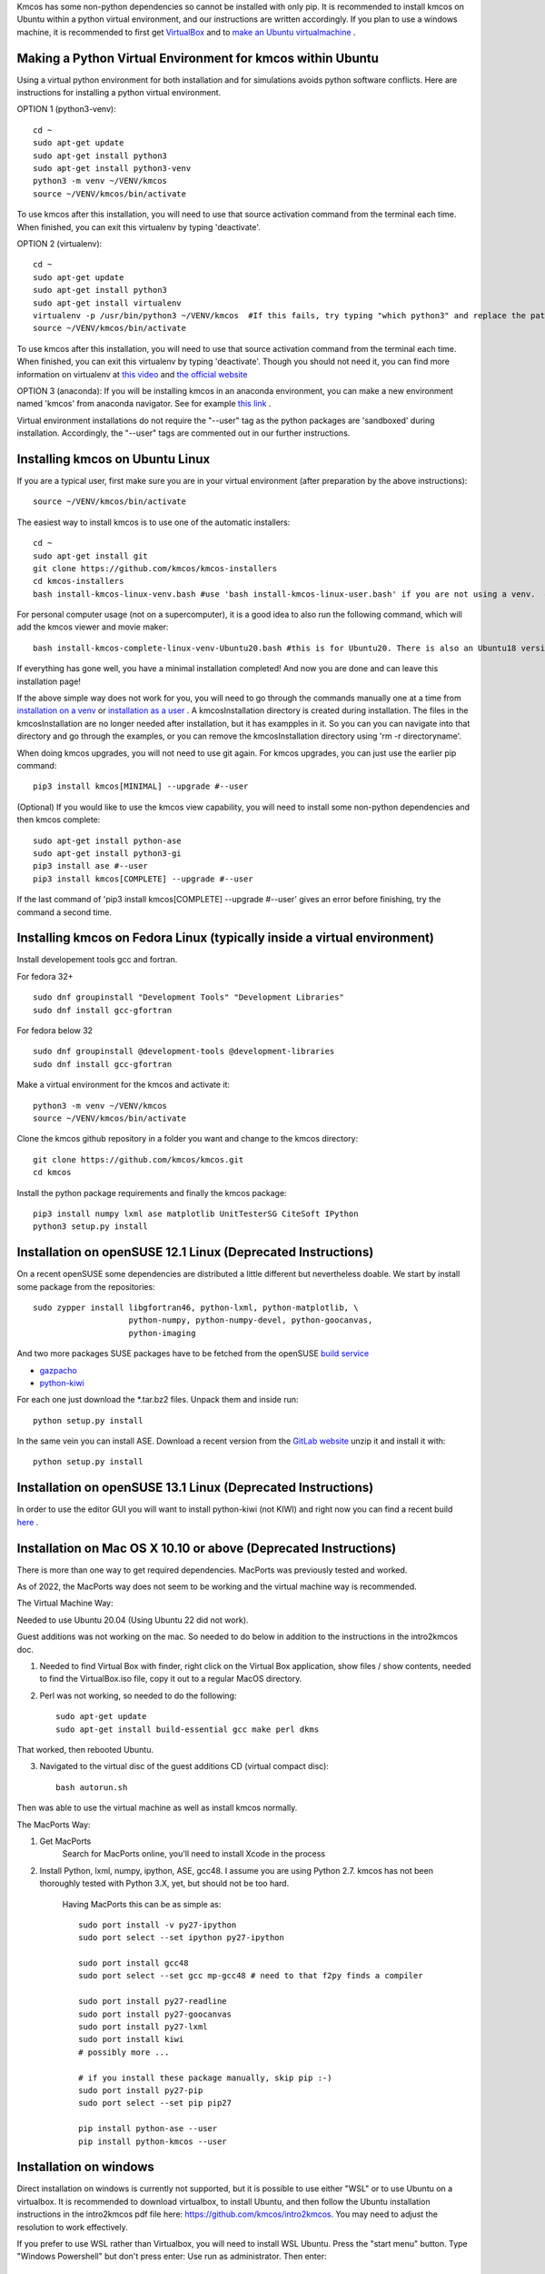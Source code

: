 Kmcos has some non-python dependencies so cannot be installed with only pip. It is recommended to install kmcos on Ubuntu within a python virtual environment, and our instructions are written accordingly.
If you plan to use a windows machine, it is recommended to first get `VirtualBox <https://www.virtualbox.org/wiki/Downloads>`_ 
and to `make an Ubuntu virtualmachine <https://www.freecodecamp.org/news/how-to-install-ubuntu-with-oracle-virtualbox/>`_ .

Making a Python Virtual Environment for kmcos within Ubuntu
^^^^^^^^^^^^^^^^^^^^^^^^^^^^

Using a virtual python environment for both installation and for simulations avoids python software conflicts. Here are instructions for installing a python virtual environment.

OPTION 1 (python3-venv)::

    cd ~
    sudo apt-get update
    sudo apt-get install python3
    sudo apt-get install python3-venv
    python3 -m venv ~/VENV/kmcos
    source ~/VENV/kmcos/bin/activate

To use kmcos after this installation, you will need to use that source activation command from the terminal each time.  When finished, you can exit this virtualenv by typing 'deactivate'. 

OPTION 2 (virtualenv)::

    cd ~
    sudo apt-get update
    sudo apt-get install python3
    sudo apt-get install virtualenv
    virtualenv -p /usr/bin/python3 ~/VENV/kmcos  #If this fails, try typing "which python3" and replace the path "/usr/bin/python3" with what your system provides.
    source ~/VENV/kmcos/bin/activate

To use kmcos after this installation, you will need to use that source activation command from the terminal each time.  When finished, you can exit this virtualenv by typing 'deactivate'. Though you should not need it, you can find more information on virtualenv at `this video <https://www.youtube.com/watch?v=N5vscPTWKOk>`_  and `the official website <https://virtualenv.pypa.io/en/latest/>`_   

OPTION 3 (anaconda): 
If you will be installing kmcos in an anaconda environment, you can make a new environment named 'kmcos' from anaconda navigator. See for example `this link <https://medium.com/cluj-school-of-ai/python-environments-management-in-anaconda-navigator-ad2f0741eba7>`_ . 


Virtual environment installations do not require the "--user" tag as the python packages are 'sandboxed' during installation. Accordingly, the "--user" tags are commented out in our further instructions.

Installing kmcos on Ubuntu Linux 
^^^^^^^^^^^^^^^^^^^^^^^^^^^^

If you are a typical user, first make sure you are in your virtual environment (after preparation by the above instructions)::

    source ~/VENV/kmcos/bin/activate

The easiest way to install kmcos is to use one of the automatic installers::

    cd ~
    sudo apt-get install git
    git clone https://github.com/kmcos/kmcos-installers
    cd kmcos-installers
    bash install-kmcos-linux-venv.bash #use 'bash install-kmcos-linux-user.bash' if you are not using a venv.  #For the develop branch, use install-kmcos-linux-venv-develop.bash or install-kmcos-linux-user-develop.bash
    
    
For personal computer usage (not on a supercomputer), it is a good idea to also run the following command, which will add the kmcos viewer and movie maker::

    bash install-kmcos-complete-linux-venv-Ubuntu20.bash #this is for Ubuntu20. There is also an Ubuntu18 version.
    
If everything has gone well, you have a minimal installation completed! And now you are done and can leave this installation page!

If the above simple way does not work for you, you will need to go through the commands manually one at a time from `installation on a venv <https://github.com/kmcos/kmcos-installers/blob/main/install-kmcos-linux-venv.bash>`_ or `installation as a user <https://github.com/kmcos/kmcos-installers/blob/main/install-kmcos-linux-user.bash>`_ . A kmcosInstallation directory is created during installation. The files in the kmcosInstallation are no longer needed after installation, but it has exampples in it.  So you can you can navigate into that directory and go through the examples, or you can remove the kmcosInstallation directory using 'rm -r directoryname'.

When doing kmcos upgrades, you will not need to use git again. For kmcos upgrades, you can just use the earlier pip command::

    pip3 install kmcos[MINIMAL] --upgrade #--user

(Optional) If you would like to use the kmcos view capability, you will need to install some non-python dependencies and then kmcos complete::

    sudo apt-get install python-ase
    sudo apt-get install python3-gi
    pip3 install ase #--user
    pip3 install kmcos[COMPLETE] --upgrade #--user

If the last command of 'pip3 install kmcos[COMPLETE] --upgrade #--user' gives an error before finishing, try the command a second time.



Installing kmcos on Fedora Linux (typically inside a virtual environment)
^^^^^^^^^^^^^^^^^^^^^^^^^^^^

Install developement tools gcc and fortran.

For fedora 32+ ::

    sudo dnf groupinstall "Development Tools" "Development Libraries"
    sudo dnf install gcc-gfortran

For fedora below 32 ::

    sudo dnf groupinstall @development-tools @development-libraries
    sudo dnf install gcc-gfortran

Make a virtual environment for the kmcos and activate it::

    python3 -m venv ~/VENV/kmcos
    source ~/VENV/kmcos/bin/activate

Clone the kmcos github repository in a folder you want and change to the kmcos directory::

    git clone https://github.com/kmcos/kmcos.git
    cd kmcos

Install the python package requirements and finally the kmcos package::

    pip3 install numpy lxml ase matplotlib UnitTesterSG CiteSoft IPython
    python3 setup.py install

Installation on openSUSE 12.1 Linux (Deprecated Instructions)
^^^^^^^^^^^^^^^^^^^^^^^^^^^^^^^^^^^

On a recent openSUSE some dependencies are distributed a little
different but nevertheless doable. We start by install some
package from the repositories::

  sudo zypper install libgfortran46, python-lxml, python-matplotlib, \
                      python-numpy, python-numpy-devel, python-goocanvas,
                      python-imaging

And two more packages SUSE packages have to be fetched from the
openSUSE `build service <https://build.opensuse.org/>`_

- `gazpacho <https://build.opensuse.org/package/files?package=gazpacho&project=home%3Ajoshkress>`_
- `python-kiwi <https://build.opensuse.org/package/files?package=python-kiwi&project=home%3Ajoshkress>`_


For each one just download the \*.tar.bz2 files. Unpack them and inside
run::

  python setup.py install

In the same vein you can install ASE. Download a recent version
from the `GitLab website <https://gitlab.com/ase/ase/repository/archive.zip?ref=master>`_
unzip it and install it with::

  python setup.py install



Installation on openSUSE 13.1 Linux (Deprecated Instructions)
^^^^^^^^^^^^^^^^^^^^^^^^^^^^^^^^^^^^

In order to use the editor GUI you will want to install python-kiwi (not KIWI)
and right now you can find a recent build `here <https://build.opensuse.org/package/show/home:leopinheiro/python-kiwi>`_ .

Installation on Mac OS X 10.10 or above (Deprecated Instructions)
^^^^^^^^^^^^^^^^^^^^^^^^^^^^^^^^^^^^^^

There is more than one way to get required dependencies. MacPorts was previously tested and worked.


As of 2022, the MacPorts way does not seem to be working and the virtual machine way is recommended.

The Virtual Machine Way:

Needed to use Ubuntu 20.04 (Using Ubuntu 22 did not work).

Guest additions was not working on the mac. So needed to do below in addition to the instructions in the intro2kmcos doc.

1) Needed to find Virtual Box with finder, right click on the Virtual Box application, show files / show contents, needed to find the VirtualBox.iso file, copy it out to a regular MacOS directory.
2) Perl was not working, so needed to do the following::

        sudo apt-get update
        sudo apt-get install build-essential gcc make perl dkms

That worked, then rebooted Ubuntu.

3) Navigated to the virtual disc of the guest additions CD (virtual compact disc)::

        bash autorun.sh

Then was able to use the virtual machine as well as install kmcos normally.

The MacPorts Way:

#. Get MacPorts
    Search for MacPorts online, you'll need to install Xcode in the process

#. Install Python, lxml, numpy, ipython, ASE, gcc48. I assume you are using Python 2.7.
   kmcos has not been thoroughly tested with Python 3.X, yet, but should not be too hard.
    Having MacPorts this can be as simple as::

        sudo port install -v py27-ipython
        sudo port select --set ipython py27-ipython

        sudo port install gcc48
        sudo port select --set gcc mp-gcc48 # need to that f2py finds a compiler

        sudo port install py27-readline
        sudo port install py27-goocanvas
        sudo port install py27-lxml
        sudo port install kiwi
        # possibly more ...

        # if you install these package manually, skip pip :-)
        sudo port install py27-pip
        sudo port select --set pip pip27

        pip install python-ase --user
        pip install python-kmcos --user


Installation on windows
^^^^^^^^^^^^^^^^^^^^^^^^^

Direct installation on windows is currently not supported, but it is possible to use either "WSL" or to use Ubuntu on a virtualbox. It is recommended to download virtualbox, to install Ubuntu, and then follow the Ubuntu installation instructions in the intro2kmcos pdf file here: https://github.com/kmcos/intro2kmcos. You may need to adjust the resolution to work effectively.

If you prefer to use WSL rather than Virtualbox, you will need to install WSL Ubuntu. Press the "start menu" button.  Type "Windows Powershell" but don't press enter:  Use run as administrator. Then enter::
    
    wsl --install -d Ubuntu

Now, you can close the Powershell window. Within ubuntu, use::

    sudo apt update
    sudo apt install x11-apps

From the terminal, type::

    xeyes &

With windows 11 and higher, you may see a GUI pop up. If you do not, then you probably will not be able to use a GUI with WSL, and the kmcos export_movie feature also will not work.

For future reference: "cd ~" will take you to the home (default) place for working in WSL Ubuntu, while "cd /" will take you to the root directory of WSL Ubuntu. 

For sharing files, "cd /mnt/c" will let you access files on to go to the windows C drive.
By going to mnt/c, you can move files back and forth between Ubuntu directories and the Windows directories.

Now that you have WSL working with Ubuntu, follow the regular instructions from the top of this Installation page. Going forward, you can start WSL Ubuntu by finding Ubuntu in the windows start menu.

Installing JANAF Thermochemical Tables
^^^^^^^^^^^^^^^^^^^^^^^^^^^^^^^^^^^^^^

You can conveniently use gas phase chemical potentials
inserted in rate constant expressions using
JANAF Thermochemical Tables. A couple of molecules
are automatically supported. If you need support
for more gas-phase species, drop me a line.

The tabulated values are not distributed since
the terms of distribution do not permit this.
Fortunately manual installation is easy.
Just create a directory called `janaf_data`
anywhere on your python path. To see the directories on your python
path run::

    python -c"import sys; print(sys.path)"

Inside the `janaf_data` directory has to be a file
named `__init__.py`, so that python recognizes it as a module::

    touch __init__.py

Then copy all needed data files from the
`NIST website <http://kinetics.nist.gov/janaf/>`_
in the tab-delimited text format
to the `janaf_data` directory. To download the ASCII file,
search for your molecule. In the results page click on 'view'
under 'JANAF Table' and click on 'Download table in tab-delimited text format.'
at the bottom of that page.



.. _Enthought Python Distribution: http://www.enthought.com/products/epd_free.php
.. _python.org: http://www.python.org/download
.. _lxml 2.2.8: http://pypi.python.org/pypi/lxml/2.2.8
.. todo:: test installation on other platforms
